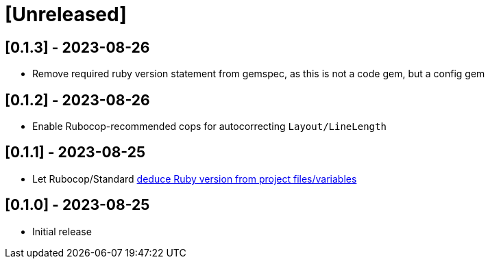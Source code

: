 = [Unreleased]

== [0.1.3] - 2023-08-26

- Remove required ruby version statement from gemspec, as this is not a code gem, but a config gem

== [0.1.2] - 2023-08-26

- Enable Rubocop-recommended cops for autocorrecting `Layout/LineLength`

== [0.1.1] - 2023-08-25

- Let Rubocop/Standard https://docs.rubocop.org/rubocop/configuration.html#setting-the-target-ruby-version[deduce Ruby version from project files/variables]

== [0.1.0] - 2023-08-25

- Initial release
